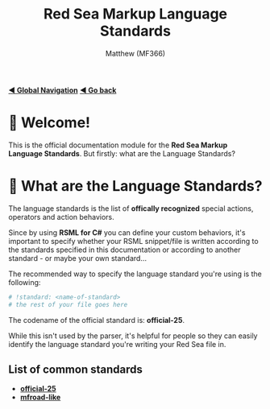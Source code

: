 #+title: Red Sea Markup Language Standards
#+author: Matthew (MF366)
#+description: The welcome page for the RSML Language Standards documentation module.

#+options: toc:nil

#+TOC: headlines 3

[[file:../GlobalIndex.org][*◀ Global Navigation*]]
[[file:../ReadMeFirst.org][*◀ Go back*]]

* 👋 Welcome!
This is the official documentation module for the *Red Sea Markup Language Standards*. But firstly: what are the Language Standards?

* 🤔 What are the Language Standards?
The language standards is the list of *offically recognized* special actions, operators and action behaviors.

Since by using *RSML for C#* you can define your custom behaviors, it's important to specify whether your RSML snippet/file is written according to the standards specified in this documentation or according to another standard - or maybe your own standard...

The recommended way to specify the language standard you're using is the following:
#+begin_src python
# !standard: <name-of-standard>
# the rest of your file goes here
#+end_src

The codename of the official standard is: *official-25*.

While this isn't used by the parser, it's helpful for people so they can easily identify the language standard you're writing your Red Sea file in.

** List of common standards
- [[file:Official25.org][*official-25*]]
- [[file:MFRoadLike.org][*mfroad-like*]]
